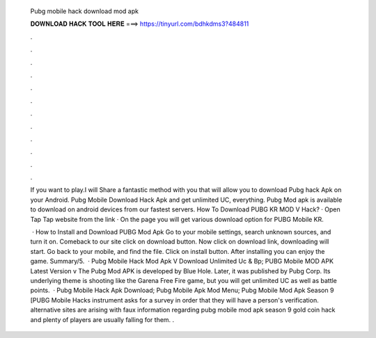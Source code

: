   Pubg mobile hack download mod apk
  
  
  
  𝐃𝐎𝐖𝐍𝐋𝐎𝐀𝐃 𝐇𝐀𝐂𝐊 𝐓𝐎𝐎𝐋 𝐇𝐄𝐑𝐄 ===> https://tinyurl.com/bdhkdms3?484811
  
  
  
  .
  
  
  
  .
  
  
  
  .
  
  
  
  .
  
  
  
  .
  
  
  
  .
  
  
  
  .
  
  
  
  .
  
  
  
  .
  
  
  
  .
  
  
  
  .
  
  
  
  .
  
  If you want to play.I will Share a fantastic method with you that will allow you to download Pubg hack Apk on your Android. Pubg Mobile Download Hack Apk and get unlimited UC, everything. Pubg Mod apk is available to download on android devices from our fastest servers. How To Download PUBG KR MOD V Hack? · Open Tap Tap website from the link · On the page you will get various download option for PUBG Mobile KR.
  
   · How to Install and Download PUBG Mod Apk Go to your mobile settings, search unknown sources, and turn it on. Comeback to our site click on download button. Now click on download link, downloading will start. Go back to your mobile, and find the file. Click on install button. After installing you can enjoy the game. Summary/5.  · Pubg Mobile Hack Mod Apk V Download Unlimited Uc & Bp; PUBG Mobile MOD APK Latest Version v The Pubg Mod APK is developed by Blue Hole. Later, it was published by Pubg Corp. Its underlying theme is shooting like the Garena Free Fire game, but you will get unlimited UC as well as battle points.  · Pubg Mobile Hack Apk Download; Pubg Mobile Apk Mod Menu; Pubg Mobile Mod Apk Season 9 [PUBG Mobile Hacks instrument asks for a survey in order that they will have a person's verification. alternative sites are arising with faux information regarding pubg mobile mod apk season 9 gold coin hack and plenty of players are usually falling for them. .
